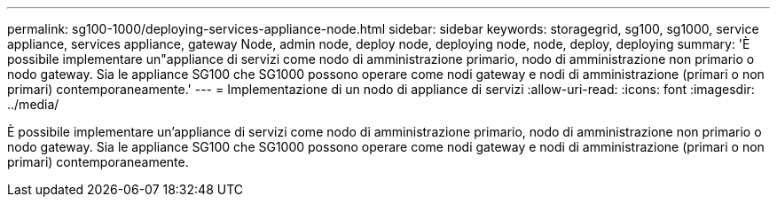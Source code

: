---
permalink: sg100-1000/deploying-services-appliance-node.html 
sidebar: sidebar 
keywords: storagegrid, sg100, sg1000, service appliance, services appliance, gateway Node, admin node, deploy node, deploying node, node, deploy, deploying 
summary: 'È possibile implementare un"appliance di servizi come nodo di amministrazione primario, nodo di amministrazione non primario o nodo gateway. Sia le appliance SG100 che SG1000 possono operare come nodi gateway e nodi di amministrazione (primari o non primari) contemporaneamente.' 
---
= Implementazione di un nodo di appliance di servizi
:allow-uri-read: 
:icons: font
:imagesdir: ../media/


[role="lead"]
È possibile implementare un'appliance di servizi come nodo di amministrazione primario, nodo di amministrazione non primario o nodo gateway. Sia le appliance SG100 che SG1000 possono operare come nodi gateway e nodi di amministrazione (primari o non primari) contemporaneamente.
